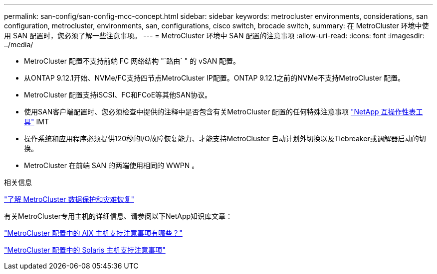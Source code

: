 ---
permalink: san-config/san-config-mcc-concept.html 
sidebar: sidebar 
keywords: metrocluster environments, considerations, san configuration, metrocluster, environments, san, configurations, cisco switch, brocade switch, 
summary: 在 MetroCluster 环境中使用 SAN 配置时，您必须了解一些注意事项。 
---
= MetroCluster 环境中 SAN 配置的注意事项
:allow-uri-read: 
:icons: font
:imagesdir: ../media/


* MetroCluster 配置不支持前端 FC 网络结构 "`路由` " 的 vSAN 配置。
* 从ONTAP 9.12.1开始、NVMe/FC支持四节点MetroCluster IP配置。ONTAP 9.12.1之前的NVMe不支持MetroCluster 配置。
* MetroCluster 配置支持iSCSI、FC和FCoE等其他SAN协议。
* 使用SAN客户端配置时、您必须检查中提供的注释中是否包含有关MetroCluster 配置的任何特殊注意事项 link:https://mysupport.netapp.com/matrix["NetApp 互操作性表工具"^] IMT
* 操作系统和应用程序必须提供120秒的I/O故障恢复能力、才能支持MetroCluster 自动计划外切换以及Tiebreaker或调解器启动的切换。
* MetroCluster 在前端 SAN 的两端使用相同的 WWPN 。


.相关信息
link:https://docs.netapp.com/us-en/ontap-metrocluster/manage/concept_understanding_mcc_data_protection_and_disaster_recovery.html["了解 MetroCluster 数据保护和灾难恢复"^]

有关MetroCluster专用主机的详细信息、请参阅以下NetApp知识库文章：

https://kb.netapp.com/Advice_and_Troubleshooting/Data_Protection_and_Security/MetroCluster/What_are_AIX_Host_support_considerations_in_a_MetroCluster_configuration%3F["MetroCluster 配置中的 AIX 主机支持注意事项有哪些？"^]

https://kb.netapp.com/Advice_and_Troubleshooting/Data_Protection_and_Security/MetroCluster/Solaris_host_support_considerations_in_a_MetroCluster_configuration["MetroCluster 配置中的 Solaris 主机支持注意事项"^]
